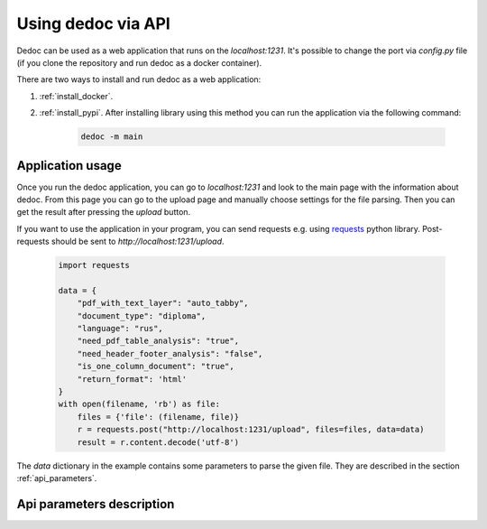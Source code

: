 .. _dedoc_api:

Using dedoc via API
===================

Dedoc can be used as a web application that runs on the `localhost:1231`.
It's possible to change the port via `config.py` file (if you clone the repository and run dedoc as a docker container).

There are two ways to install and run dedoc as a web application:

1. :ref:`install_docker`.

2. :ref:`install_pypi`. After installing library using this method you can run the application via the following command:

    .. code-block:: bash

        dedoc -m main


Application usage
-----------------

Once you run the dedoc application, you can go to `localhost:1231` and
look to the main page with the information about dedoc.
From this page you can go to the upload page and manually choose settings for the file parsing.
Then you can get the result after pressing the `upload` button.

If you want to use the application in your program,
you can send requests e.g. using `requests <https://pypi.org/project/requests>`_ python library.
Post-requests should be sent to `http://localhost:1231/upload`.

  .. code-block:: python

    import requests

    data = {
        "pdf_with_text_layer": "auto_tabby",
        "document_type": "diploma",
        "language": "rus",
        "need_pdf_table_analysis": "true",
        "need_header_footer_analysis": "false",
        "is_one_column_document": "true",
        "return_format": 'html'
    }
    with open(filename, 'rb') as file:
        files = {'file': (filename, file)}
        r = requests.post("http://localhost:1231/upload", files=files, data=data)
        result = r.content.decode('utf-8')

The `data` dictionary in the example contains some parameters to parse the given file.
They are described in the section :ref:`api_parameters`.

.. _api_parameters:

Api parameters description
--------------------------

.. _table_parameters:

.. flat-table:: Api parameters for files parsing via dedoc
    :widths: 10 5 5 80
    :header-rows: 1
    :class: tight-table

    * - Parameter
      - Values
      - Default value
      - Description

    * - :cspan:`3` **Type of document structure parsing**

    * - document_type
      - other, law, tz, diploma
      - other
      - Type of the document structure according to specific domain.

        The following parameters are available:

            * **other** -- structure for document of any domain (:ref:`other_structure`);
            * **law** -- Russian laws (:ref:`law_structure`);
            * **tz** -- Russian technical specifications (:ref:`tz_structure`);
            * **diploma** -- Russian thesis (:ref:`diploma_structure`).

        This type is used for choosing a specific structure extractor after document reading.

    * - structure_type
      - tree, linear
      - tree
      - The type of output document representation:

            * **tree** -- the document is represented as a hierarchical structure where nodes are document lines/paragraphs and child nodes have greater hierarchy level then parents according to the level found by structure extractor;

            * **linear** -- the document is represented as a tree where the root is empty node, and all document lines are children of the root.

        This type is used for choosing a specific structure constructor after document structure extraction.

    * - return_format
      - json, pretty_json, html, tree
      - json
      - The output format of the result data.
        The document structure from a structure constructor (see :class:`~dedoc.data_structures.ParsedDocument`)
        is transformed to one of the following formats:

        * **json** -- simple json structure got via recursive transformation of :class:`~dedoc.data_structures.ParsedDocument` into a dictionary, see :ref:`json_format` for examples;

        * **pretty_json** -- prettified by adding indentation to the aforesaid json structure;

        * **html** -- :class:`~dedoc.data_structures.ParsedDocument` is transformed into html file with styles and headers according to the extracted annotations and structure;

        * **tree** -- simple document tree representation in html format (useful for structure visualization).

    * - :cspan:`3` **Attachments handling**

    * - with_attachments
      - true, false
      - false
      - The option to enable attached files extraction.
        Some documents can have attached files (attachments), e.g. images or videos.
        Dedoc allows to find attachments of the given file, get their metadata and save them in the directory where the given file is located.
        If the option is `false`, all attached files will be ignored.

    * - need_content_analysis
      - true, false
      - false
      - The option to enable file's attachments parsing along with the given file.
        The content of the parsed attachments will be represented as :class:`~dedoc.data_structures.ParsedDocument`
        and saved in the specified return format in the `attachments` field (see :ref:`json_format` for examples).
        Use `true` value to enable this behaviour.

    * - recursion_deep_attachments
      - integer value >= 0
      - 10
      - If the attached files of the given file contain some attachments, they can also be extracted.
        The level of this recursion can be set via this parameter.

    * - return_base64
      - true, false
      - false
      - Attached files can be encoded in base64 and their contents will be saved instead of saving attached file on disk.
        The encoded contents will be saved in the attachment's metadata in the `base64_encode` field.
        Use `true` value to enable this behaviour.

    * - :cspan:`3` **Tables handling**

    * - insert_table
      - true, false
      - false
      - Parameter for inserting tables into the result content.
        By default tables are returned separately from the main document tree.
        If parameter `insert_table` is set to `true`, tables will be inserted to the document tree.
        See :ref:`json_format` for examples of result structure in both cases.

    * - need_pdf_table_analysis
      - true, false
      - true
      - This option is used for PDF documents which are images with text (PDF without a textual layer).
        It is also used for PDF documents when `pdf_with_text_layer` is `true`, `false`, `auto` or `auto_tabby`.
        Since costly table recognition methods are used to get tables, you may need to use `need_pdf_table_analysis=false`
        to increase parsing speed and get text without tables.
        If the document has a textual layer, it is recommended to use `pdf_with_text_layer=tabby`,
        in this case tables will be parsed much easier and faster.

    * - orient_analysis_cells
      - true, false
      - false
      - This option is used for a table recognition in case of PDF documents without a textual layer
        (images, scanned documents or when `pdf_with_text_layer` is `true`, `false` or `auto`).
        When set to `true`, it enables analysis of rotated cells in table headers.
        Use this option if you are sure that the cells of the table header are rotated.

    * - orient_cell_angle
      - 90, 270
      - 90
      - This option is used for a table recognition in case of PDF documents without a textual layer
        (images, scanned documents or when `pdf_with_text_layer` is `true`, `false` or `auto`).
        It is ignored when `orient_analysis_cells=false`.
        The option is used to set orientation of cells in table headers:

            * **270** -- cells are rotated 90 degrees clockwise;
            * **90** -- cells are rotated 90 degrees counterclockwise (or 270 clockwise).

    * - :cspan:`3` **PDF handling**

    * - pdf_with_text_layer
      - true, false, tabby, auto, auto_tabby
      - auto_tabby
      - This option is used for choosing a specific reader of PDF documents.
        The following options are available:

            * **true** -- use this option if you are sure that the PDF file has a textual layer (its text is copiable).
              In this case tables will be parsed using table recognition method for documents without a textual layer
              (if you set `need_pdf_table_analysis=false` parsing will be faster but tables will be ignored).
              It is recommended to use `pdf_with_text_layer=tabby` instead of `pdf_with_text_layer=true`,
              but you can try this option as well.

            * **false** -- this value forces to use PDF reader for scanned documents (images, PDF without a textual layer)
              even if the document has a textual layer (is copyable).
              It is highly recommended to use this option value if you are sure that documents for parsing
              are images or PDF without a textual layer, because this method is more costly in time and resources.

            * **tabby** -- use this option if you are sure that the PDF file has a textual layer (its text is copiable).
              This option value forces to use PDF reader for documents with a textual layer only,
              it also allows to extract tables easily and quickly.
              The method enabled by this option is much faster than the method enabled by `pdf_with_text_layer=true`.

            * **auto** -- automatic detection of textual layer presence in the PDF document.
              If the document has a textual layer (is copyable), PDF document parsing works like with `need_pdf_table_analysis=true`.
              If the document doesn't have a textual layer (it is an image, scanned document), PDF document parsing works like with `need_pdf_table_analysis=false`.
              It is recommended to use `pdf_with_text_layer=auto_tabby` instead of `pdf_with_text_layer=auto`,
              but you can try this option as well.

            * **auto_tabby** -- automatic detection of textual layer presence in the PDF document.
              If the document has a textual layer (is copyable), PDF document parsing works like with `need_pdf_table_analysis=tabby`.
              If the document doesn't have a textual layer (it is an image, scanned document), PDF document parsing works like with `need_pdf_table_analysis=false`.
              It is highly recommended to use this option value for any PDF document parsing.

    * - language
      - rus, eng, rus+eng
      - rus+eng
      - Language of the parsed PDF document without a textual layer. The following values are available:

            * **rus** -- Russian;
            * **eng** -- English;
            * **rus+eng** -- both Russian and English.

    * - pages
      - :, start:, :end, start:end
      - :
      - If you need to read a part of the PDF document, you can use page slice to define the reading range.
        If the range is set like `start_page:end_page`, document will be processed from `start_page` to `end_page`
        (`start_page` to `end_page` are included to the range).

            * using **:** means reading all document pages;
            * using empty `end` -- **start:** (e.g. 5:) means reading the document from `start` up to the end of the document;
            * using empty `start` -- **:end** (e.g. :5) means reading the document from the beginning up to the `end` page;
            * using **start:end** means reading document pages from `start` to `end` inclusively.

        If `start` > `end` or `start` > the number of pages in the document, the empty document will be returned.
        If `end` > the number of pages in the document, the document will be read up to its end.
        For example, if `1:3` is given, 1, 2 and 3 document pages will be processed.

    * - is_one_column_document
      - true, false, auto
      - auto
      - This option is used to set the number of columns if the PDF document is without a textual layer in case it's known beforehand.
        The following values are available:

            * **true** -- the document is single column;
            * **false** -- the document is multi-column (two columns parsing is supported);
            * **auto** -- automatic detection of the number of columns in the document.

        If you are not sure about the number of columns in the documents you need to parse, it is recommended to use `auto`.

    * - document_orientation
      - auto, no_change
      - auto
      - This option is used to control document orientation analysis for PDF documents without a textual layer.
        The following values are available:

            * **auto** -- automatic detection of rotated document pages (rotation angle 0, 90, 180, 270 degrees) and rotation of document pages;
            * **no_change** -- parse document pages as they are without rotated pages detection.

        If you are sure that the documents you need to parse consist of vertical (not rotated) pages, you can use `no_change`.

    * - need_header_footer_analysis
      - true, false
      - false
      - This option is used to **remove** headers and footers of PDF documents from the output result.
        If `need_header_footer_analysis=false`, header and footer lines will present in the output as well as all other document lines.

    * - need_binarization
      - true, false
      - false
      - This option is used to clean background (binarize) for pages of PDF documents without a textual layer.
        If the document's background is heterogeneous, this option may help to improve the result of document text recognition.
        By default `need_binarization=false` because its usage may decrease the quality of the document page (and the recognised text on it).

    * - :cspan:`3` **Other formats handling**

    * - delimiter
      - any string
      - None
      - A column separator for files in CSV and TSV format.
        By default "," (comma) is used for CSV and "\\t" (tabulation) for TSV.

    * - encoding
      - any string
      - None
      - The encoding of documents of textual formats like TXT, CSV, TSV.
        Look `here <https://docs.python.org/3/library/codecs.html#encodings-and-unicode>`_ to get the list of possible values for the `encoding` parameter.
        By default the encoding of the document is detected automatically.

    * - handle_invisible_table
      - true, false
      - false
      - Handle tables without visible borders as tables for HTML documents.
        By default tables without visible borders are parsed as usual textual lines.
